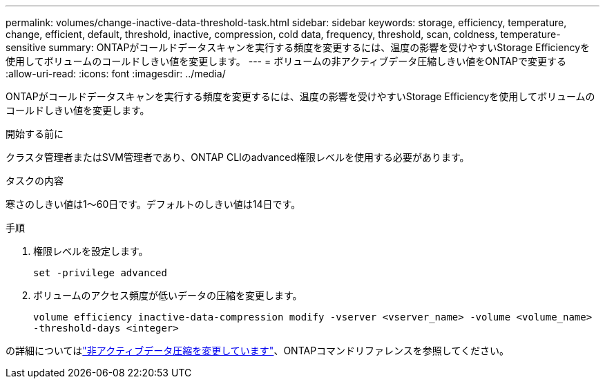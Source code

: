 ---
permalink: volumes/change-inactive-data-threshold-task.html 
sidebar: sidebar 
keywords: storage, efficiency, temperature, change, efficient, default, threshold, inactive, compression, cold data, frequency, threshold, scan, coldness, temperature-sensitive 
summary: ONTAPがコールドデータスキャンを実行する頻度を変更するには、温度の影響を受けやすいStorage Efficiencyを使用してボリュームのコールドしきい値を変更します。 
---
= ボリュームの非アクティブデータ圧縮しきい値をONTAPで変更する
:allow-uri-read: 
:icons: font
:imagesdir: ../media/


[role="lead"]
ONTAPがコールドデータスキャンを実行する頻度を変更するには、温度の影響を受けやすいStorage Efficiencyを使用してボリュームのコールドしきい値を変更します。

.開始する前に
クラスタ管理者またはSVM管理者であり、ONTAP CLIのadvanced権限レベルを使用する必要があります。

.タスクの内容
寒さのしきい値は1～60日です。デフォルトのしきい値は14日です。

.手順
. 権限レベルを設定します。
+
`set -privilege advanced`

. ボリュームのアクセス頻度が低いデータの圧縮を変更します。
+
`volume efficiency inactive-data-compression modify -vserver <vserver_name> -volume <volume_name> -threshold-days <integer>`



の詳細についてはlink:https://docs.netapp.com/us-en/ontap-cli/volume-efficiency-inactive-data-compression-modify.html#description["非アクティブデータ圧縮を変更しています"]、ONTAPコマンドリファレンスを参照してください。
